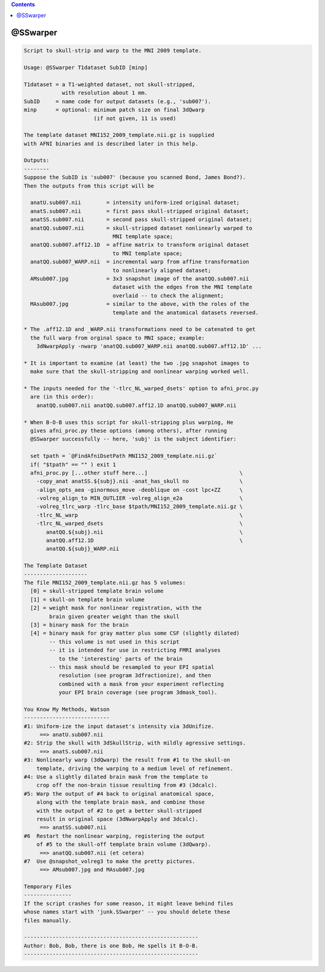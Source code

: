 .. contents:: 
    :depth: 4 

*********
@SSwarper
*********

.. code-block:: none

    
    Script to skull-strip and warp to the MNI 2009 template.
    
    Usage: @SSwarper T1dataset SubID [minp]
    
    T1dataset = a T1-weighted dataset, not skull-stripped,
                with resolution about 1 mm.
    SubID     = name code for output datasets (e.g., 'sub007').
    minp      = optional: minimum patch size on final 3dQwarp
                          (if not given, 11 is used)
    
    The template dataset MNI152_2009_template.nii.gz is supplied
    with AFNI binaries and is described later in this help.
    
    Outputs:
    --------
    Suppose the SubID is 'sub007' (because you scanned Bond, James Bond?).
    Then the outputs from this script will be
    
      anatU.sub007.nii        = intensity uniform-ized original dataset;
      anatS.sub007.nii        = first pass skull-stripped original dataset;
      anatSS.sub007.nii       = second pass skull-stripped original dataset;
      anatQQ.sub007.nii       = skull-stripped dataset nonlinearly warped to
                                MNI template space;
      anatQQ.sub007.aff12.1D  = affine matrix to transform original dataset
                                to MNI template space;
      anatQQ.sub007_WARP.nii  = incremental warp from affine transformation
                                to nonlinearly aligned dataset;
      AMsub007.jpg            = 3x3 snapshot image of the anatQQ.sub007.nii
                                dataset with the edges from the MNI template
                                overlaid -- to check the alignment;
      MAsub007.jpg            = similar to the above, with the roles of the
                                template and the anatomical datasets reversed.
    
    * The .aff12.1D and _WARP.nii transformations need to be catenated to get
      the full warp from orginal space to MNI space; example:
        3dNwarpApply -nwarp 'anatQQ.sub007_WARP.nii anatQQ.sub007.aff12.1D' ...
    
    * It is important to examine (at least) the two .jpg snapshot images to
      make sure that the skull-stripping and nonlinear warping worked well.
    
    * The inputs needed for the '-tlrc_NL_warped_dsets' option to afni_proc.py
      are (in this order):
        anatQQ.sub007.nii anatQQ.sub007.aff12.1D anatQQ.sub007_WARP.nii
    
    * When B-O-B uses this script for skull-stripping plus warping, He
      gives afni_proc.py these options (among others), after running
      @SSwarper successfully -- here, 'subj' is the subject identifier:
    
      set tpath = `@FindAfniDsetPath MNI152_2009_template.nii.gz`
      if( "$tpath" == "" ) exit 1
      afni_proc.py [...other stuff here...]                             \
        -copy_anat anatSS.${subj}.nii -anat_has_skull no                \
        -align_opts_aea -ginormous_move -deoblique on -cost lpc+ZZ      \
        -volreg_align_to MIN_OUTLIER -volreg_align_e2a                  \
        -volreg_tlrc_warp -tlrc_base $tpath/MNI152_2009_template.nii.gz \
        -tlrc_NL_warp                                                   \
        -tlrc_NL_warped_dsets                                           \
           anatQQ.${subj}.nii                                           \
           anatQQ.aff12.1D                                              \
           anatQQ.${subj}_WARP.nii
    
    The Template Dataset
    --------------------
    The file MNI152_2009_template.nii.gz has 5 volumes:
      [0] = skull-stripped template brain volume
      [1] = skull-on template brain volume
      [2] = weight mask for nonlinear registration, with the
            brain given greater weight than the skull
      [3] = binary mask for the brain
      [4] = binary mask for gray matter plus some CSF (slightly dilated)
            -- this volume is not used in this script
            -- it is intended for use in restricting FMRI analyses
               to the 'interesting' parts of the brain
            -- this mask should be resampled to your EPI spatial
               resolution (see program 3dfractionize), and then
               combined with a mask from your experiment reflecting
               your EPI brain coverage (see program 3dmask_tool).
    
    You Know My Methods, Watson
    ---------------------------
    #1: Uniform-ize the input dataset's intensity via 3dUnifize.
         ==> anatU.sub007.nii
    #2: Strip the skull with 3dSkullStrip, with mildly agressive settings.
         ==> anatS.sub007.nii
    #3: Nonlinearly warp (3dQwarp) the result from #1 to the skull-on
        template, driving the warping to a medium level of refinement.
    #4: Use a slightly dilated brain mask from the template to
        crop off the non-brain tissue resulting from #3 (3dcalc).
    #5: Warp the output of #4 back to original anatomical space,
        along with the template brain mask, and combine those
        with the output of #2 to get a better skull-stripped
        result in original space (3dNwarpApply and 3dcalc).
         ==> anatSS.sub007.nii
    #6  Restart the nonlinear warping, registering the output
        of #5 to the skull-off template brain volume (3dQwarp).
         ==> anatQQ.sub007.nii (et cetera)
    #7  Use @snapshot_volreg3 to make the pretty pictures.
         ==> AMsub007.jpg and MAsub007.jpg
    
    Temporary Files
    ---------------
    If the script crashes for some reason, it might leave behind files
    whose names start with 'junk.SSwarper' -- you should delete these
    files manually.
    
    -------------------------------------------------------
    Author: Bob, Bob, there is one Bob, He spells it B-O-B.
    -------------------------------------------------------
